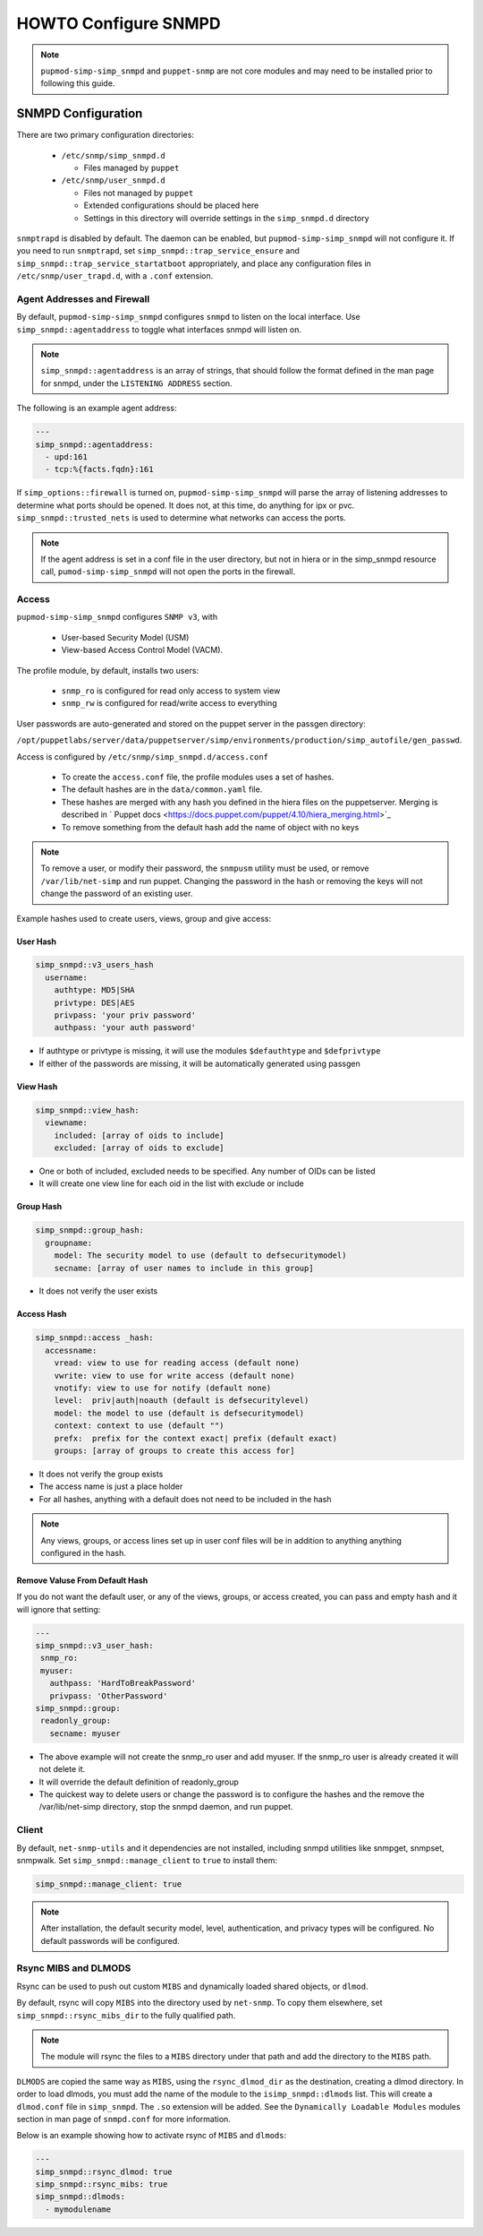 HOWTO Configure SNMPD
=====================

.. contents::

  This document details how to use the ``pupmod-simp-simp_snmpd`` profile
  to configure the SNMP daemon.

  Simple instructions to configure the snmpd daemon using the
  ``pupmod-simp-simp_snmpd`` profile module are described in its README file.

.. NOTE::

  ``pupmod-simp-simp_snmpd`` and ``puppet-snmp`` are not core modules and may
  need to be installed prior to following this guide.


SNMPD Configuration
-------------------

There are two primary configuration directories:

  * ``/etc/snmp/simp_snmpd.d``

    * Files managed by ``puppet``

  * ``/etc/snmp/user_snmpd.d``

    * Files not managed by ``puppet``
    * Extended configurations should be placed here
    * Settings in this directory will override settings in the ``simp_snmpd.d``
      directory

``snmptrapd`` is disabled by default.  The daemon can be enabled, but
``pupmod-simp-simp_snmpd`` will not configure it.  If you need to run
``snmptrapd``, set ``simp_snmpd::trap_service_ensure`` and
``simp_snmpd::trap_service_startatboot`` appropriately, and place any
configuration files in ``/etc/snmp/user_trapd.d``, with a ``.conf`` extension.

Agent Addresses and Firewall
^^^^^^^^^^^^^^^^^^^^^^^^^^^^

By default, ``pupmod-simp-simp_snmpd`` configures ``snmpd`` to listen on the
local interface.  Use ``simp_snmpd::agentaddress`` to toggle what interfaces
snmpd will listen on.

.. NOTE::

  ``simp_snmpd::agentaddress`` is an array of strings, that should follow the
  format defined in the man page for snmpd, under the ``LISTENING ADDRESS``
  section.


The following is an example agent address:

.. code-block:: yaml

  ---
  simp_snmpd::agentaddress:
    - upd:161
    - tcp:%{facts.fqdn}:161


If ``simp_options::firewall`` is turned on, ``pupmod-simp-simp_snmpd``  will
parse the array of listening addresses to determine what ports should be
opened.  It does not, at this time, do anything for ipx or pvc.
``simp_snmpd::trusted_nets`` is used to determine what networks can access
the ports.

.. NOTE::

  If the agent address is set in a conf file in the user directory, but not in
  hiera or in the simp_snmpd resource call, ``pumod-simp-simp_snmpd`` will not
  open the ports in the firewall.


Access
^^^^^^

``pupmod-simp-simp_snmpd`` configures ``SNMP v3``, with

  * User-based Security Model (USM)
  * View-based Access Control Model (VACM).


The profile module, by default, installs two users:

  * ``snmp_ro`` is configured for read only access to system view
  * ``snmp_rw`` is configured for read/write access to everything

User passwords are auto-generated and stored on the puppet server in the
passgen directory:

``/opt/puppetlabs/server/data/puppetserver/simp/environments/production/simp_autofile/gen_passwd``.

Access is configured by ``/etc/snmp/simp_snmpd.d/access.conf``

  * To create the ``access.conf`` file, the profile modules uses a set of
    hashes.
  * The default hashes are in the ``data/common.yaml`` file.
  * These hashes are merged with any hash you defined in the hiera files on the
    puppetserver.  Merging is described in
    ` Puppet docs <https://docs.puppet.com/puppet/4.10/hiera_merging.html>`_
  * To remove something from the default hash add the name of object with no
    keys

.. NOTE::

  To remove a user, or modify their password, the ``snmpusm`` utility must be
  used, or remove ``/var/lib/net-simp`` and run puppet.  Changing the password
  in the hash or removing the keys will not change the password of an existing
  user. 


Example hashes  used to create users, views, group and give access:

User Hash
"""""""""

.. code-block:: yaml

  simp_snmpd::v3_users_hash
    username:
      authtype: MD5|SHA
      privtype: DES|AES
      privpass: 'your priv password'
      authpass: 'your auth password'


* If authtype or privtype is missing, it will use the modules ``$defauthtype``
  and ``$defprivtype``
* If either of the passwords are missing, it will be automatically generated
  using passgen

View Hash
"""""""""

.. code-block:: yaml

  simp_snmpd::view_hash:
    viewname:
      included: [array of oids to include]
      excluded: [array of oids to exclude]


* One or both of included, excluded needs to be specified.  Any number of OIDs
  can be listed
* It will create one view line for each oid in the list with exclude or include

Group Hash
""""""""""

.. code-block:: yaml

  simp_snmpd::group_hash:
    groupname:
      model: The security model to use (default to defsecuritymodel)
      secname: [array of user names to include in this group]


* It does not verify the user exists

Access Hash
"""""""""""

.. code-block:: yaml

  simp_snmpd::access _hash:
    accessname:
      vread: view to use for reading access (default none)
      vwrite: view to use for write access (default none)
      vnotify: view to use for notify (default none)
      level:  priv|auth|noauth (default is defsecuritylevel)
      model: the model to use (default is defsecuritymodel)
      context: context to use (default "")
      prefx:  prefix for the context exact| prefix (default exact)
      groups: [array of groups to create this access for]


* It does not verify the group exists
* The access name is just a place holder
* For all hashes, anything with a default does not need to be included in the
  hash

.. NOTE::

   Any views, groups, or access lines set up in user conf files will be in
   addition to anything anything configured in the hash.


Remove Valuse From Default Hash
"""""""""""""""""""""""""""""""

If you do not want the default user, or any of the views, groups, or access
created, you can pass and empty hash and it will ignore that setting:

.. code-block:: yaml

  ---
  simp_snmpd::v3_user_hash:
   snmp_ro:
   myuser:
     authpass: 'HardToBreakPassword'
     privpass: 'OtherPassword'
  simp_snmpd::group:
   readonly_group:
     secname: myuser


* The above example will not create the snmp_ro user and add myuser. If the
  snmp_ro user is already created it will not delete it.
* It will override the default definition of readonly_group
* The quickest way to delete users or change the password is to configure
  the hashes and the remove the /var/lib/net-simp directory, stop the
  snmpd daemon, and run puppet.


Client
^^^^^^

By default, ``net-snmp-utils`` and it dependencies are not installed, including
snmpd utilities like snmpget, snmpset, snmpwalk. Set
``simp_snmpd::manage_client`` to ``true`` to install them:

.. code-block:: yaml

  simp_snmpd::manage_client: true


.. NOTE::

  After installation, the default security model, level, authentication, and
  privacy types will be configured.  No default passwords will be configured.


Rsync MIBS and DLMODS
^^^^^^^^^^^^^^^^^^^^^

Rsync can be used to push out custom ``MIBS`` and dynamically loaded shared
objects, or ``dlmod``.

By default, rsync will copy ``MIBS`` into the directory used by ``net-snmp``.
To copy them elsewhere, set ``simp_snmpd::rsync_mibs_dir``
to the fully qualified path.

.. NOTE::

  The module will rsync the files to a ``MIBS`` directory under that path and
  add the directory to the ``MIBS`` path.

``DLMODS`` are copied the same way as ``MIBS``, using the ``rsync_dlmod_dir``
as the destination, creating a dlmod directory.  In order to load dlmods, you
must add the name of the module to the ``isimp_snmpd::dlmods`` list. This will
create a ``dlmod.conf`` file in ``simp_snmpd``.  The ``.so`` extension will be
added.  See the ``Dynamically Loadable Modules`` modules section in man page
of ``snmpd.conf`` for more information.

Below is an example showing how to activate rsync of ``MIBS`` and ``dlmods``:

.. code-block:: yaml

  ---
  simp_snmpd::rsync_dlmod: true
  simp_snmpd::rsync_mibs: true
  simp_snmpd::dlmods:
    - mymodulename


.. _JIRA Bug Tracking: https://simp-project.atlassian.net/

